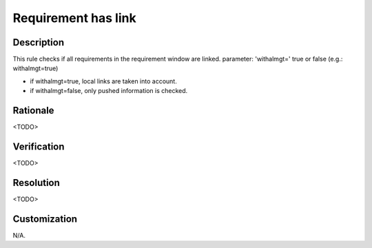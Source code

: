 .. index:: single: Requirement has link

Requirement has link
####################

.. rule::
   :filename: requirement_has_link.py
   :class: RequirementHasLink
   :id: id_0100
   :reference: n/a
   :kind: specific
   :tags: traceability

   Requirement has traceability link

Description
===========

.. start_description

This rule checks if all requirements in the requirement window are linked.
parameter: 'withalmgt=' true or false (e.g.: withalmgt=true)

* if withalmgt=true, local links are taken into account.
* if withalmgt=false, only pushed information is checked.

.. end_description

Rationale
=========
<TODO>

Verification
============
<TODO>

Resolution
==========
<TODO>

Customization
=============
N/A.
